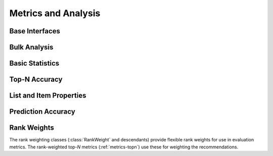 Metrics and Analysis
====================

.. py:module:: lenskit.metrics

Base Interfaces
---------------

.. autosummary::
    :toctree:
    :nosignatures:
    :caption: Basic Interfaces

    ~lenskit.metrics.Metric
    ~lenskit.metrics.ListMetric
    ~lenskit.metrics.GlobalMetric
    ~lenskit.metrics.MetricFunction
    ~lenskit.metrics.RankingMetricBase

Bulk Analysis
-------------

.. autosummary::
    :toctree:
    :nosignatures:
    :caption: Bulk Analysis

    ~lenskit.metrics.RunAnalysis
    ~lenskit.metrics.RunAnalysisResult

Basic Statistics
----------------

.. autosummary::
    :toctree:
    :nosignatures:
    :caption: Basic Statistics

    ~lenskit.metrics.ListLength
    ~lenskit.metrics.TestItemCount

.. _metrics-topn:

Top-N Accuracy
--------------

.. autosummary::
    :toctree:
    :nosignatures:
    :caption: Top-N Accuracy

    ~lenskit.metrics.NDCG
    ~lenskit.metrics.RBP
    ~lenskit.metrics.Precision
    ~lenskit.metrics.Recall
    ~lenskit.metrics.RecipRank

List and Item Properties
------------------------

.. autosummary::
    :toctree:
    :nosignatures:
    :caption: List and Item Properties

    ~lenskit.metrics.MeanPopRank

.. _metrics-predict:

Prediction Accuracy
-------------------

.. autosummary::
    :toctree:
    :nosignatures:
    :caption: Prediction Accuracy

    ~lenskit.metrics.RMSE
    ~lenskit.metrics.MAE

Rank Weights
------------

The rank weighting classes (:class:`RankWeight` and descendants) provide
flexible rank weights for use in evaluation metrics.  The rank-weighted top-*N*
metrics (:ref:`metrics-topn`) use these for weighting the recommendations.

.. autosummary::
    :toctree:
    :nosignatures:
    :caption: Rank Weights

    ~lenskit.metrics.RankWeight
    ~lenskit.metrics.GeometricRankWeight
    ~lenskit.metrics.LogRankWeight
